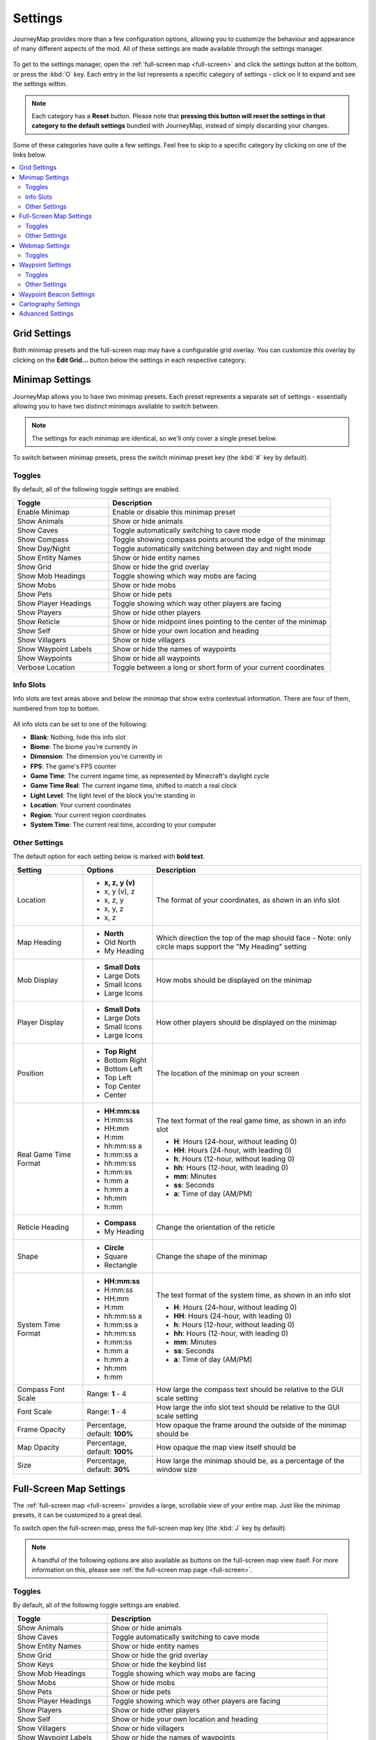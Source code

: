 Settings
========

JourneyMap provides more than a few configuration options, allowing you
to customize the behaviour and appearance of many different aspects of
the mod. All of these settings are made available through the settings
manager.

.. figure:: /_static/images/settings/overview.png
    :alt: Settings manager
    :align: center

To get to the settings manager, open the :ref:`full-screen map <full-screen>`
and click the settings button at the bottom, or press the :kbd:`O` key.
Each entry in the list represents a specific category of settings - click
on it to expand and see the settings within.

.. note::
    Each category has a **Reset** button. Please note that **pressing this button
    will reset the settings in that category to the default settings** bundled
    with JourneyMap, instead of simply discarding your changes.

Some of these categories have quite a few settings. Feel free to skip to a specific
category by clicking on one of the links below.

.. contents::
    :local:


.. _grid settings:

Grid Settings
-------------

Both minimap presets and the full-screen map may have a configurable grid overlay.
You can customize this overlay by clicking on the **Edit Grid...** button below
the settings in each respective category.

.. figure:: /_static/images/settings/grid.png
    :alt: Minimap settings
    :align: center

Minimap Settings
----------------

JourneyMap allows you to have two minimap presets. Each preset represents a separate
set of settings - essentially allowing you to have two distinct minimaps available
to switch between.

.. note::
    The settings for each minimap are identical, so we'll only cover a single preset 
    below.

To switch between minimap presets, press the switch minimap preset key 
(the :kbd:`#` key by default).

.. figure:: /_static/images/settings/minimap.png
    :alt: Minimap settings
    :align: center

.. _minimap toggles:

Toggles
~~~~~~~

By default, all of the following toggle settings are enabled.

.. table::
    :widths: 30 70

    +---------------------------------------+--------------------------------------------------------------------------------------+
    | Toggle                                | Description                                                                          |
    +=======================================+======================================================================================+
    | Enable Minimap                        | Enable or disable this minimap preset                                                |
    +---------------------------------------+--------------------------------------------------------------------------------------+
    | Show Animals                          | Show or hide animals                                                                 |
    +---------------------------------------+--------------------------------------------------------------------------------------+
    | Show Caves                            | Toggle automatically switching to cave mode                                          |
    +---------------------------------------+--------------------------------------------------------------------------------------+
    | Show Compass                          | Toggle showing compass points around the edge of the minimap                         |
    +---------------------------------------+--------------------------------------------------------------------------------------+
    | Show Day/Night                        | Toggle automatically switching between day and night mode                            |
    +---------------------------------------+--------------------------------------------------------------------------------------+
    | Show Entity Names                     | Show or hide entity names                                                            |
    +---------------------------------------+--------------------------------------------------------------------------------------+
    | Show Grid                             | Show or hide the grid overlay                                                        |
    +---------------------------------------+--------------------------------------------------------------------------------------+
    | Show Mob Headings                     | Toggle showing which way mobs are facing                                             |
    +---------------------------------------+--------------------------------------------------------------------------------------+
    | Show Mobs                             | Show or hide mobs                                                                    |
    +---------------------------------------+--------------------------------------------------------------------------------------+
    | Show Pets                             | Show or hide pets                                                                    |
    +---------------------------------------+--------------------------------------------------------------------------------------+
    | Show Player Headings                  | Toggle showing which way other players are facing                                    |
    +---------------------------------------+--------------------------------------------------------------------------------------+
    | Show Players                          | Show or hide other players                                                           |
    +---------------------------------------+--------------------------------------------------------------------------------------+
    | Show Reticle                          | Show or hide midpoint lines pointing to the center of the minimap                    |
    +---------------------------------------+--------------------------------------------------------------------------------------+
    | Show Self                             | Show or hide your own location and heading                                           |
    +---------------------------------------+--------------------------------------------------------------------------------------+
    | Show Villagers                        | Show or hide villagers                                                               |
    +---------------------------------------+--------------------------------------------------------------------------------------+
    | Show Waypoint Labels                  | Show or hide the names of waypoints                                                  |
    +---------------------------------------+--------------------------------------------------------------------------------------+
    | Show Waypoints                        | Show or hide all waypoints                                                           |
    +---------------------------------------+--------------------------------------------------------------------------------------+
    | Verbose Location                      | Toggle between a long or short form of your current coordinates                      |
    +---------------------------------------+--------------------------------------------------------------------------------------+

.. _minimap info slots:

Info Slots
~~~~~~~~~~

Info slots are text areas above and below the minimap that show extra contextual 
information. There are four of them, numbered from top to bottom.

.. figure:: /_static/images/minimap-slots.png
    :alt: Minimap info slots
    :align: center

All info slots can be set to one of the following:

* **Blank**: Nothing, hide this info slot
* **Biome**: The biome you're currently in
* **Dimension**: The dimension you're currently in
* **FPS**: The game's FPS counter
* **Game Time**: The current ingame time, as represented by Minecraft's daylight cycle
* **Game Time Real**: The current ingame time, shifted to match a real clock
* **Light Level**: The light level of the block you're standing in
* **Location**: Your current coordinates
* **Region**: Your current region coordinates
* **System Time**: The current real time, according to your computer

.. _minimap other settings:

Other Settings
~~~~~~~~~~~~~~

The default option for each setting below is marked with **bold text**.

.. table::
    :widths: 20 20 60

    +-----------------------+------------------+--------------------------------------------------------------------------------------+
    | Setting               | Options          | Description                                                                          |
    +=======================+==================+======================================================================================+
    | Location              | * **x, z, y (v)**| The format of your coordinates, as shown in an info slot                             |
    |                       | * x, y (v), z    |                                                                                      |
    |                       | * x, z, y        |                                                                                      |
    |                       | * x, y, z        |                                                                                      |
    |                       | * x, z           |                                                                                      |
    +-----------------------+------------------+--------------------------------------------------------------------------------------+
    | Map Heading           | * **North**      | Which direction the top of the map should face - Note: only circle maps support the  |
    |                       | * Old North      | "My Heading" setting                                                                 |
    |                       | * My Heading     |                                                                                      |
    +-----------------------+------------------+--------------------------------------------------------------------------------------+
    | Mob Display           | * **Small Dots** | How mobs should be displayed on the minimap                                          |
    |                       | * Large Dots     |                                                                                      |
    |                       | * Small Icons    |                                                                                      |
    |                       | * Large Icons    |                                                                                      |
    +-----------------------+------------------+--------------------------------------------------------------------------------------+
    | Player Display        | * **Small Dots** | How other players should be displayed on the minimap                                 |
    |                       | * Large Dots     |                                                                                      |
    |                       | * Small Icons    |                                                                                      |
    |                       | * Large Icons    |                                                                                      |
    +-----------------------+------------------+--------------------------------------------------------------------------------------+
    | Position              | * **Top Right**  | The location of the minimap on your screen                                           |
    |                       | * Bottom Right   |                                                                                      |
    |                       | * Bottom Left    |                                                                                      |
    |                       | * Top Left       |                                                                                      |
    |                       | * Top Center     |                                                                                      |
    |                       | * Center         |                                                                                      |
    +-----------------------+------------------+--------------------------------------------------------------------------------------+
    | Real Game Time Format | * **HH:mm:ss**   | The text format of the real game time, as shown in an info slot                      |
    |                       | * H:mm:ss        |                                                                                      |
    |                       | * HH:mm          | * **H**: Hours (24-hour, without leading 0)                                          |
    |                       | * H:mm           | * **HH**: Hours (24-hour, with leading 0)                                            |
    |                       | * hh:mm:ss a     | * **h**: Hours (12-hour, without leading 0)                                          |
    |                       | * h:mm:ss a      | * **hh**: Hours (12-hour, with leading 0)                                            |
    |                       | * hh:mm:ss       | * **mm**: Minutes                                                                    |
    |                       | * h:mm:ss        | * **ss**: Seconds                                                                    |
    |                       | * h:mm a         | * **a**: Time of day (AM/PM)                                                         |
    |                       | * h:mm a         |                                                                                      |
    |                       | * hh:mm          |                                                                                      |
    |                       | * h:mm           |                                                                                      |
    +-----------------------+------------------+--------------------------------------------------------------------------------------+
    | Reticle Heading       | * **Compass**    | Change the orientation of the reticle                                                |
    |                       | * My Heading     |                                                                                      |
    +-----------------------+------------------+--------------------------------------------------------------------------------------+
    | Shape                 | * **Circle**     | Change the shape of the minimap                                                      |
    |                       | * Square         |                                                                                      |
    |                       | * Rectangle      |                                                                                      |
    +-----------------------+------------------+--------------------------------------------------------------------------------------+
    | System Time Format    | * **HH:mm:ss**   | The text format of the system time, as shown in an info slot                         |
    |                       | * H:mm:ss        |                                                                                      |
    |                       | * HH:mm          | * **H**: Hours (24-hour, without leading 0)                                          |
    |                       | * H:mm           | * **HH**: Hours (24-hour, with leading 0)                                            |
    |                       | * hh:mm:ss a     | * **h**: Hours (12-hour, without leading 0)                                          |
    |                       | * h:mm:ss a      | * **hh**: Hours (12-hour, with leading 0)                                            |
    |                       | * hh:mm:ss       | * **mm**: Minutes                                                                    |
    |                       | * h:mm:ss        | * **ss**: Seconds                                                                    |
    |                       | * h:mm a         | * **a**: Time of day (AM/PM)                                                         |
    |                       | * h:mm a         |                                                                                      |
    |                       | * hh:mm          |                                                                                      |
    |                       | * h:mm           |                                                                                      |
    +-----------------------+------------------+--------------------------------------------------------------------------------------+
    | Compass Font Scale    | Range: **1** - 4 | How large the compass text should be relative to the GUI scale setting               |
    +-----------------------+------------------+--------------------------------------------------------------------------------------+
    | Font Scale            | Range: **1** - 4 | How large the info slot text should be relative to the GUI scale setting             |
    +-----------------------+------------------+--------------------------------------------------------------------------------------+
    | Frame Opacity         | Percentage,      | How opaque the frame around the outside of the minimap should be                     |
    |                       | default: **100%**|                                                                                      |
    +-----------------------+------------------+--------------------------------------------------------------------------------------+
    | Map Opacity           | Percentage,      | How opaque the map view itself should be                                             |
    |                       | default: **100%**|                                                                                      |
    +-----------------------+------------------+--------------------------------------------------------------------------------------+
    | Size                  | Percentage,      | How large the minimap should be, as a percentage of the window size                  |
    |                       | default: **30%** |                                                                                      |
    +-----------------------+------------------+--------------------------------------------------------------------------------------+

Full-Screen Map Settings
------------------------

The :ref:`full-screen map <full-screen>` provides a large, scrollable view
of your entire map. Just like the minimap presets, it can be customized to a
great deal.

To switch open the full-screen map, press the full-screen map key 
(the :kbd:`J` key by default).

.. figure:: /_static/images/settings/full-screen.png
    :alt: Full-screen map settings
    :align: center

.. note::
    A handful of the following options are also available as buttons on the
    full-screen map view itself. For more information on this, please see
    :ref:`the full-screen map page <full-screen>`.

.. _full-screen toggles:

Toggles
~~~~~~~

By default, all of the following toggle settings are enabled.

.. table::
    :widths: 30 70

    +---------------------------------------+--------------------------------------------------------------------------------------+
    | Toggle                                | Description                                                                          |
    +=======================================+======================================================================================+
    | Show Animals                          | Show or hide animals                                                                 |
    +---------------------------------------+--------------------------------------------------------------------------------------+
    | Show Caves                            | Toggle automatically switching to cave mode                                          |
    +---------------------------------------+--------------------------------------------------------------------------------------+
    | Show Entity Names                     | Show or hide entity names                                                            |
    +---------------------------------------+--------------------------------------------------------------------------------------+
    | Show Grid                             | Show or hide the grid overlay                                                        |
    +---------------------------------------+--------------------------------------------------------------------------------------+
    | Show Keys                             | Show or hide the keybind list                                                        |
    +---------------------------------------+--------------------------------------------------------------------------------------+
    | Show Mob Headings                     | Toggle showing which way mobs are facing                                             |
    +---------------------------------------+--------------------------------------------------------------------------------------+
    | Show Mobs                             | Show or hide mobs                                                                    |
    +---------------------------------------+--------------------------------------------------------------------------------------+
    | Show Pets                             | Show or hide pets                                                                    |
    +---------------------------------------+--------------------------------------------------------------------------------------+
    | Show Player Headings                  | Toggle showing which way other players are facing                                    |
    +---------------------------------------+--------------------------------------------------------------------------------------+
    | Show Players                          | Show or hide other players                                                           |
    +---------------------------------------+--------------------------------------------------------------------------------------+
    | Show Self                             | Show or hide your own location and heading                                           |
    +---------------------------------------+--------------------------------------------------------------------------------------+
    | Show Villagers                        | Show or hide villagers                                                               |
    +---------------------------------------+--------------------------------------------------------------------------------------+
    | Show Waypoint Labels                  | Show or hide the names of waypoints                                                  |
    +---------------------------------------+--------------------------------------------------------------------------------------+
    | Show Waypoints                        | Show or hide all waypoints                                                           |
    +---------------------------------------+--------------------------------------------------------------------------------------+
    | Verbose Location                      | Toggle between a long or short form of your current coordinates                      |
    +---------------------------------------+--------------------------------------------------------------------------------------+

.. _full-screen other settings:

Other Settings
~~~~~~~~~~~~~~

The default option for each setting below is marked with **bold text**.

.. table::
    :widths: 20 20 60

    +-----------------------+---------------------+--------------------------------------------------------------------------------------+
    | Setting               | Options             | Description                                                                          |
    +=======================+=====================+======================================================================================+
    | Location              | * **x, z, y (v)**   | The format of your coordinates, as shown on the map                                  |
    |                       | * x, y (v), z       |                                                                                      |
    |                       | * x, z, y           |                                                                                      |
    |                       | * x, y, z           |                                                                                      |
    |                       | * x, z              |                                                                                      |
    +-----------------------+---------------------+--------------------------------------------------------------------------------------+
    | Mob Display           | * **Small Dots**    | How mobs should be displayed on the map                                              |
    |                       | * Large Dots        |                                                                                      |
    |                       | * Small Icons       |                                                                                      |
    |                       | * Large Icons       |                                                                                      |
    +-----------------------+---------------------+--------------------------------------------------------------------------------------+
    | Player Display        | * **Small Dots**    | How other players should be displayed on the map                                     |
    |                       | * Large Dots        |                                                                                      |
    |                       | * Small Icons       |                                                                                      |
    |                       | * Large Icons       |                                                                                      |
    +-----------------------+---------------------+--------------------------------------------------------------------------------------+
    | UI Theme              | * **OceanMonument** | Change the theme of the buttons around the fullscreen map - **Note**:  If you have   |
    |                       | * Purist            | extra themes installed, there will be more to toggle through than shown here         |
    |                       | * Stronghold        |                                                                                      |
    |                       | * DesertTemple      |                                                                                      |
    |                       | * EndCity           |                                                                                      |
    |                       | * ForestMansion     |                                                                                      |
    |                       | * NetherFortress    |                                                                                      |
    +-----------------------+---------------------+--------------------------------------------------------------------------------------+
    | Font Scale            | Range: **1** - 4    | How large the text should be relative to the GUI scale setting                       |
    +-----------------------+---------------------+--------------------------------------------------------------------------------------+

Webmap Settings
---------------

The :ref:`webmap <webmap>` is an entirely different way to view
your map - in a web browser instead of from directly within Minecraft.
This allows you to have a map view visible on another screen, or even
another device!

.. figure:: /_static/images/settings/webmap.png
    :alt: Webmap settings
    :align: center

.. important:: 
    There are a lot of settings in this category that don't do
    anything at the moment. Instead, the webmap is configured
    using its own interface - see :ref:`the webmap page <webmap>`
    for more information on this.

    Because of this, only the settings that actually do anything are
    documented below.

Toggles
~~~~~~~

By default, **none** of the following toggle settings are enabled. You
will need to enable the webmap before you can use it.

.. table::
    :widths: 30 70

    +---------------------------------------+--------------------------------------------------------------------------------------+
    | Toggle                                | Description                                                                          |
    +=======================================+======================================================================================+
    | Enable Web Map                        | Whether the webmap should be enabled and accessible                                  |
    +---------------------------------------+--------------------------------------------------------------------------------------+

.. note::
    While there is an input to provide a port for the webmap to use,
    it is currently ignored. JourneyMap will attempt to use port
    :code:`8080` by default - if that isn't available, it'll attempt
    to find a port that is.

    The correct port is always shown in chat when the webmap is enabled.

Waypoint Settings
-----------------

This category allows you to change some settings relating to how
:ref:`waypoints <waypoints>` behave and are displayed. Waypoints 
also have a number of individual settings - you can find out about 
those on :ref:`the waypoints page <waypoints>`.

.. figure:: /_static/images/settings/waypoints.png
    :alt: Waypoint settings
    :align: center

.. _waypoint toggles:

Toggles
~~~~~~~

The **bold** toggle settings below are enabled by default.

.. table::
    :widths: 30 70

    +-------------------------------------------------+--------------------------------------------------------------------------------------+
    | Toggle                                          | Description                                                                          |
    +=================================================+======================================================================================+
    | **Enable Waypoint Manager**                     | Enable the waypoint manager - you can disable this if you use another mod to manage  |
    |                                                 | waypoints                                                                            |
    +-------------------------------------------------+--------------------------------------------------------------------------------------+
    | Auto Remove Death Waypoints                     | Whether death waypoints should be removed when you approach them                     |
    +-------------------------------------------------+--------------------------------------------------------------------------------------+
    | **Create Deathpoints**                          | Whether death waypoints should be created when you die                               |
    +-------------------------------------------------+--------------------------------------------------------------------------------------+
    | **Display Death Waypoint Label on map overlay** | Whether to show the name for death waypoints on your minimap and full-screen map     |
    +-------------------------------------------------+--------------------------------------------------------------------------------------+

.. _waypoint other settings:

Other Settings
~~~~~~~~~~~~~~

The default option for each setting below is marked with **bold text**.

.. table::
    :widths: 25 25 50

    +-----------------------+---------------------+--------------------------------------------------------------------------------------+
    | Setting               | Options             | Description                                                                          |
    +=======================+=====================+======================================================================================+
    | Custom Waypoint       | Text input: **/tp   | The teleport command that should be used when you teleport to a waypoint, using the  |
    | Teleport Command      | {name} {x} {y}      | following placeholders:                                                              |
    |                       | {z}**               |                                                                                      |
    |                       |                     | * **{name}**: Your player name                                                       |
    |                       |                     | * **{dim}**: The target dimension                                                    |
    |                       |                     | * **{x}**: The waypoint's X coordinate                                               |
    |                       |                     | * **{y}**: The waypoint's Y coordinate                                               |
    |                       |                     | * **{z}**: The waypoint's Z coordinate                                               |
    |                       |                     |                                                                                      |
    |                       |                     | This setting is ignored in single player or if JourneyMap is installed on a server;  |
    |                       |                     | teleportation happens without a command in that case.                                |
    +-----------------------+---------------------+--------------------------------------------------------------------------------------+
    | Death Date Format     | * **MM-dd-yyyy**    | The text format of the date of death, as shown in the death waypoint label           |
    |                       | * MM-dd-yy          |                                                                                      |
    |                       | * dd-MM-yyyy        | * **dd**: Day                                                                        |
    |                       | * dd-MM-yy          | * **MM**: Month                                                                      |
    |                       | * yyyy-MM-dd        | * **yy**: Year (2 digits)                                                            |
    |                       | * yy-MM-dd          | * **yyyy**: Year (4 digits)                                                          |
    +-----------------------+---------------------+--------------------------------------------------------------------------------------+
    | Death Time Format     | * **HH:mm:ss**      | The text format of the time of death, as shown in the death waypoint label           |
    |                       | * H:mm:ss           |                                                                                      |
    |                       | * HH:mm             | * **H**: Hours (24-hour, without leading 0)                                          |
    |                       | * H:mm              | * **HH**: Hours (24-hour, with leading 0)                                            |
    |                       | * hh:mm:ss a        | * **h**: Hours (12-hour, without leading 0)                                          |
    |                       | * h:mm:ss a         | * **hh**: Hours (12-hour, with leading 0)                                            |
    |                       | * hh:mm:ss          | * **mm**: Minutes                                                                    |
    |                       | * h:mm:ss           | * **ss**: Seconds                                                                    |
    |                       | * h:mm a            | * **a**: Time of day (AM/PM)                                                         |
    |                       | * h:mm a            |                                                                                      |
    |                       | * hh:mm             |                                                                                      |
    |                       | * h:mm              |                                                                                      |
    +-----------------------+---------------------+--------------------------------------------------------------------------------------+
    | Auto Remove Death     | Range: **2** - 64   | How close you need to be to a death waypoint for it to be deleted automatically, if  |
    | Waypoint Distance     | (in blocks)         | **Auto Remove Death Waypoints** is enabled                                           |
    +-----------------------+---------------------+--------------------------------------------------------------------------------------+
    | Maximum Distance      | Range: **0** -      | How far away you need to be from a waypoint for it to be displayed, including in the |
    |                       | 10,000 (in blocks)  | world, on the minimap and the full-screen map                                        |
    +-----------------------+---------------------+--------------------------------------------------------------------------------------+

Waypoint Beacon Settings
------------------------

.. figure:: /_static/images/settings/waypoint-beacons.png
    :alt: Waypoint beacon settings
    :align: center

Cartography Settings
--------------------

.. figure:: /_static/images/settings/cartography.png
    :alt: Cartography settings
    :align: center

Advanced Settings
-----------------

.. figure:: /_static/images/settings/advanced.png
    :alt: Advanced settings
    :align: center
